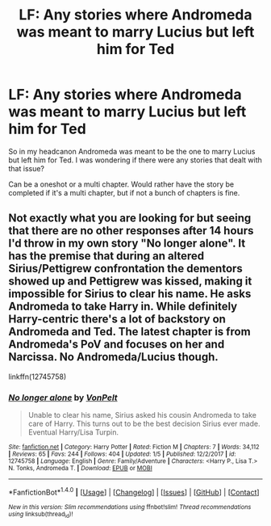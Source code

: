 #+TITLE: LF: Any stories where Andromeda was meant to marry Lucius but left him for Ted

* LF: Any stories where Andromeda was meant to marry Lucius but left him for Ted
:PROPERTIES:
:Author: SnarkyAndProud
:Score: 6
:DateUnix: 1515660537.0
:DateShort: 2018-Jan-11
:FlairText: Request
:END:
So in my headcanon Andromeda was meant to be the one to marry Lucius but left him for Ted. I was wondering if there were any stories that dealt with that issue?

Can be a oneshot or a multi chapter. Would rather have the story be completed if it's a multi chapter, but if not a bunch of chapters is fine.


** Not exactly what you are looking for but seeing that there are no other responses after 14 hours I'd throw in my own story "No longer alone". It has the premise that during an altered Sirius/Pettigrew confrontation the dementors showed up and Pettigrew was kissed, making it impossible for Sirius to clear his name. He asks Andromeda to take Harry in. While definitely Harry-centric there's a lot of backstory on Andromeda and Ted. The latest chapter is from Andromeda's PoV and focuses on her and Narcissa. No Andromeda/Lucius though.

linkffn(12745758)
:PROPERTIES:
:Author: Hellstrike
:Score: 1
:DateUnix: 1515712633.0
:DateShort: 2018-Jan-12
:END:

*** [[http://www.fanfiction.net/s/12745758/1/][*/No longer alone/*]] by [[https://www.fanfiction.net/u/8266516/VonPelt][/VonPelt/]]

#+begin_quote
  Unable to clear his name, Sirius asked his cousin Andromeda to take care of Harry. This turns out to be the best decision Sirius ever made. Eventual Harry/Lisa Turpin.
#+end_quote

^{/Site/: [[http://www.fanfiction.net/][fanfiction.net]] *|* /Category/: Harry Potter *|* /Rated/: Fiction M *|* /Chapters/: 7 *|* /Words/: 34,112 *|* /Reviews/: 65 *|* /Favs/: 244 *|* /Follows/: 404 *|* /Updated/: 1/5 *|* /Published/: 12/2/2017 *|* /id/: 12745758 *|* /Language/: English *|* /Genre/: Family/Adventure *|* /Characters/: <Harry P., Lisa T.> N. Tonks, Andromeda T. *|* /Download/: [[http://www.ff2ebook.com/old/ffn-bot/index.php?id=12745758&source=ff&filetype=epub][EPUB]] or [[http://www.ff2ebook.com/old/ffn-bot/index.php?id=12745758&source=ff&filetype=mobi][MOBI]]}

--------------

*FanfictionBot*^{1.4.0} *|* [[[https://github.com/tusing/reddit-ffn-bot/wiki/Usage][Usage]]] | [[[https://github.com/tusing/reddit-ffn-bot/wiki/Changelog][Changelog]]] | [[[https://github.com/tusing/reddit-ffn-bot/issues/][Issues]]] | [[[https://github.com/tusing/reddit-ffn-bot/][GitHub]]] | [[[https://www.reddit.com/message/compose?to=tusing][Contact]]]

^{/New in this version: Slim recommendations using/ ffnbot!slim! /Thread recommendations using/ linksub(thread_id)!}
:PROPERTIES:
:Author: FanfictionBot
:Score: 2
:DateUnix: 1515712642.0
:DateShort: 2018-Jan-12
:END:
